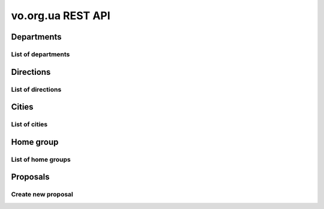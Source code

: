 ==================
vo.org.ua REST API
==================

Departments
-----------


List of departments
~~~~~~~~~~~~~~~~~~~

.. http:get:: /api/vo/departments/

    List of the departments.

    **Example request**:

    .. sourcecode:: http

        GET /api/vo/departments/ HTTP/1.1
        Host: vocrm.net
        Vo-Org-Ua-Token: voorguatoken
        Accept: application/json

    **Example response**:

    .. sourcecode:: http

        HTTP/1.1 200 OK
        Vary: Accept, Cookie
        Allow: GET,HEAD,OPTIONS
        Content-Type: application/json

        [
            {
                "id": 1,
                "title": "Киев"
            },
            {
                "id": 2,
                "title": "Дочерняя Церковь"
            },
            {
                "id": 4,
                "title": "Германия"
            },
            {
                "id": 5,
                "title": "США"
            },
            {
                "id": 6,
                "title": "Днепр"
            },
            {
                "id": 7,
                "title": "Другая церковь"
            },
            {
                "id": 8,
                "title": "Интернет ячейки"
            }
        ]

    **Example request (forbidden)**:

    .. sourcecode:: http

        GET /api/vo/departments/ HTTP/1.1
        Host: vocrm.net
        Accept: application/json

    **Example response (forbidden)**:

    .. sourcecode:: http

        HTTP/1.1 403 Forbidden
        Vary: Accept, Cookie
        Allow: GET,HEAD,OPTIONS
        Content-Type: application/json

        {"detail": "Учетные данные не были предоставлены."}

    :statuscode 200: no error
    :statuscode 403: forbidden


Directions
----------


List of directions
~~~~~~~~~~~~~~~~~~

.. http:get:: /api/vo/home_groups/directions/

    List of the directions.

    **Example request**:

    .. sourcecode:: http

        GET /api/vo/home_groups/directions/ HTTP/1.1
        Host: vocrm.net
        Vo-Org-Ua-Token: voorguatoken
        Accept: application/json

    **Example response**:

    .. sourcecode:: http

        HTTP/1.1 200 OK
        Vary: Accept, Cookie
        Allow: GET,HEAD,OPTIONS
        Content-Type: application/json

        [
            {
                "code": "one",
                "title_by_languages": {
                    "ru": "ru title",
                    "en": "en title",
                    "de": "de title"
                }
            },
            {
                "code": "two",
                "title_by_languages": {
                    "ru": "ru other",
                    "en": "en other",
                    "de": "de other"
                }
            }
        ]

    **Example request (forbidden)**:

    .. sourcecode:: http

        GET /api/vo/home_groups/directions/ HTTP/1.1
        Host: vocrm.net
        Accept: application/json

    **Example response (forbidden)**:

    .. sourcecode:: http

        HTTP/1.1 403 Forbidden
        Vary: Accept, Cookie
        Allow: GET,HEAD,OPTIONS
        Content-Type: application/json

        {"detail": "Учетные данные не были предоставлены."}

    :statuscode 200: no error
    :statuscode 403: forbidden


Cities
------


List of cities
~~~~~~~~~~~~~~

.. http:get:: /api/vo/city/

    List of the available cities. Min length of the search request == 2.
    Max result == 100 cities. Ordering by score.

    **Example request**:

    .. sourcecode:: http

        GET /api/vo/city/?city=abc HTTP/1.1
        Host: vocrm.net
        Vo-Org-Ua-Token: voorguatoken
        Accept: application/json

    **Example response**:

    .. sourcecode:: http

        HTTP/1.1 200 OK
        Vary: Accept, Cookie
        Allow: GET,HEAD,OPTIONS
        Content-Type: application/json

        {
            "cities": [
                {
                    "pk": 1039613,
                    "city": "Abcoven",
                    "location": {
                        "lat": 12.3456,
                        "lon": -9.876,
                    },
                    "country": "Нидерланды",
                    "area": "Noord-Brabant",
                    "district": "Gemeente Goirle",
                    "score": 18.1083
                },
                {
                    "pk": 1037476,
                    "city": "Gemeente Abcoude",
                    "location": {},
                    "country": "Нидерланды",
                    "area": "Utrecht",
                    "district": "",
                    "score": 14.315948
                }
            ],
            "filters": {
                "countries": [
                    {
                        "pk": "NL",
                        "name": "Нидерланды",
                        "count": 2
                    }
                ],
                "areas": [
                    {
                        "pk": 9945,
                        "name": "Noord-Brabant",
                        "count": 1
                    },
                    {
                        "pk": 11468,
                        "name": "Utrecht",
                        "count": 1
                    }
                ],
                "districts": [
                    {
                        "pk": 23692,
                        "name": "Gemeente Goirle",
                        "count": 1
                    }
                ]
            }
        }

    **Example request (without search query)**:

    .. sourcecode:: http

        GET /api/vo/city/ HTTP/1.1
        Host: vocrm.net
        Vo-Org-Ua-Token: voorguatoken
        Accept: application/json

    **Example response (without search query)**:

    .. sourcecode:: http

        HTTP/1.1 400 Bad Request
        Vary: Accept, Cookie
        Allow: GET,HEAD,OPTIONS
        Content-Type: application/json

        {"search": "Length of search query must be > 1"}

    **Example request (forbidden)**:

    .. sourcecode:: http

        GET /api/vo/city/?city=abc HTTP/1.1
        Host: vocrm.net
        Accept: application/json

    **Example response (forbidden)**:

    .. sourcecode:: http

        HTTP/1.1 403 Forbidden
        Vary: Accept, Cookie
        Allow: GET,HEAD,OPTIONS
        Content-Type: application/json

        {"detail": "Учетные данные не были предоставлены."}

    :query string city: search by name of the city

    :query string country: filter by name of the country, full match, case sensitive
    :query string area: filter by name of the area, full match, case sensitive
    :query string district: filter by name of the district, full match, case sensitive

    :query string country_id: filter by ``id`` of the country
    :query int area_id: filter by ``id`` of the area
    :query int district_id: filter by ``id`` of the district

    :statuscode 200: no error
    :statuscode 400: bad request
    :statuscode 403: forbidden


Home group
----------


List of home groups
~~~~~~~~~~~~~~~~~~~~~~~~~~

.. http:get:: /api/vo/home_groups/

    List of the active home groups

    **Example request**:

    .. sourcecode:: http

        GET /api/vo/home_groups/?department_id=8&only_fields=id,title,leader&only_fields=locality,language,directions HTTP/1.1
        Host: vocrm.net
        Vo-Org-Ua-Token: voorguatoken
        Accept: application/json

    **Example response**:

    .. sourcecode:: http

        HTTP/1.1 200 OK
        Vary: Accept, Cookie
        Allow: GET,HEAD,OPTIONS
        Content-Type: application/json

        [
            {
                "id": 1234,
                "directions": [
                    {
                        "code": "dir1",
                        "title": "first"
                    },
                    {
                        "code": "other",
                        "title": "second"
                    }
                ],
                "language": "ua",
                "leader": {
                    "id": 987,
                    "last_name": "last",
                    "first_name": "first",
                    "middle_name": "other"
                },
                "locality": {
                    "id": 1432169,
                    "city": "Севан",
                    "country": "Армения"
                },
                "title": "last first 8"
            },
            ...
        ]


    **Example request (forbidden)**:

    .. sourcecode:: http

        GET /api/vo/home_groups/ HTTP/1.1
        Host: vocrm.net
        Accept: application/json

    **Example response (forbidden)**:

    .. sourcecode:: http

        HTTP/1.1 403 Forbidden
        Vary: Accept, Cookie
        Allow: GET,HEAD,OPTIONS
        Content-Type: application/json

        {"detail": "Учетные данные не были предоставлены."}

    :query string only_fields: list of required fields
    :query int department_id: filter by ``id`` of the department

    :statuscode 200: no error
    :statuscode 403: forbidden


Proposals
---------



Create new proposal
~~~~~~~~~~~~~~~~~~~

.. http:post:: /api/proposal/create/

    Create new proposal. All fields are optional.

    **Example request**:

    .. sourcecode:: http

        POST /api/vo/proposal/create/ HTTP/1.1
        Host: vocrm.net
        Accept: application/json
        content-type: application/json
        content-length: 366

        {
            "first_name": "first",
            "last_name": "last",
            "sex": "female",
            "born_date": "2000-02-04",
            "locality": 22,
            "city": "City name",
            "country": "Country name",
            "type": "full",
            "email": "someaddress@gmail.com",
            "phone_number": "+380998887766",
            "leader_name": "Leader Name Ivanovich",
            "age_group": "80+",
            "gender_group": "some group",
            "geo_location": "some data",
            "directions": ["meni", "drugoi", "interes"]
        }


    **Example response (Good request)**:

    .. sourcecode:: http

        HTTP/1.1 201 Created
        Vary: Accept, Cookie
        Allow: POST, OPTIONS
        Content-Type: application/json

        {
            "first_name": "first",
            "last_name": "last",
            "sex": "female",
            "born_date": "04.02.2000",
            "locality": 22,
            "city": "City name",
            "country": "Country name",
            "email": "someaddress@gmail.com",
            "phone_number": "+380998887766",
            "type": "full",
            "leader_name": "Leader Name Ivanovich",
            "age_group": "80+",
            "gender_group": "some group",
            "geo_location": "some data",
            "directions": [
                "meni",
                "drugoi",
                "interes"
            ]
        }

    **Example response (invalid locality id)**:

    .. sourcecode:: http

        HTTP/1.1 400 Bad Request
        Vary: Accept, Cookie
        Allow: POST, OPTIONS
        Content-Type: application/json

        {
            "locality": [
                "Недопустимый первичный ключ \"2246246262\" - объект не существует."
            ]
        }

    **Example request (forbidden)**:

    .. sourcecode:: http

        GET /api/vo/proposal/create/ HTTP/1.1
        Host: vocrm.net
        Accept: application/json

    **Example response (forbidden)**:

    .. sourcecode:: http

        HTTP/1.1 403 Forbidden
        Vary: Accept, Cookie
        Allow: GET,HEAD,OPTIONS
        Content-Type: application/json

        {"detail": "Учетные данные не были предоставлены."}

    :form first_name: first name, max length == 30
    :form last_name: last name, max length == 150
    :form sex: sex of the user, one of (``male``, ``female``)
    :form born_date: born date of the user, format ``YYYY-MM-DD``
    :form locality: id of the city, **deprecated**
    :form city: string, max length == 120
    :form country: string, max length == 120
    :form type: type of the proposal, one of (``short``, ``full``)
    :form email: email of the user, max length == 250
    :form phone_number: phone number of the user, max length == 23
    :form leader_name: name of the leader, max length == 255
    :form age_group: string, max length == 255
    :form gender_group: string, max length == 255
    :form geo_location: string, max length == 255
    :form directions: list of the directions, don't validated on the server, max length of the elements == 60

    :reqheader Content-Type: ``application/json``

    :statuscode 201: success create
    :statuscode 403: forbidden
    :statuscode 400: bad request


